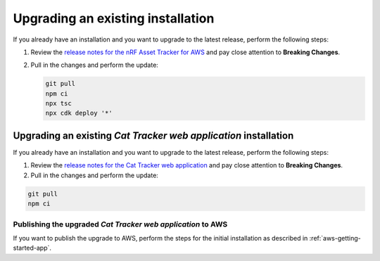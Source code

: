 .. _upgrading:

Upgrading an existing installation
##################################

If you already have an installation and you want to upgrade to the latest release, perform the following steps:

1. Review the `release notes for the nRF Asset Tracker for AWS <https://github.com/NordicSemiconductor/asset-tracker-cloud-aws-js/releases>`_ and pay close attention to **Breaking Changes**.

#. Pull in the changes and perform the update:

   .. code-block:: bash

       git pull
       npm ci
       npx tsc
       npx cdk deploy '*' 

Upgrading an existing *Cat Tracker web application* installation
****************************************************************

If you already have an installation and you want to upgrade to the latest release, perform the following steps:

1. Review the `release notes for the Cat Tracker web application <https://github.com/NordicSemiconductor/asset-tracker-cloud-app-js/releases>`_ and pay close attention to **Breaking Changes**.

#. Pull in the changes and perform the update:

.. code-block:: bash

    git pull
    npm ci

Publishing the upgraded *Cat Tracker web application* to AWS
------------------------------------------------------------

If you want to publish the upgrade to AWS, perform the steps for the initial installation as described in :ref:`aws-getting-started-app`.
